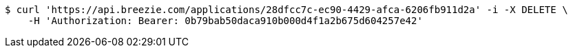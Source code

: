 [source,bash]
----
$ curl 'https://api.breezie.com/applications/28dfcc7c-ec90-4429-afca-6206fb911d2a' -i -X DELETE \
    -H 'Authorization: Bearer: 0b79bab50daca910b000d4f1a2b675d604257e42'
----